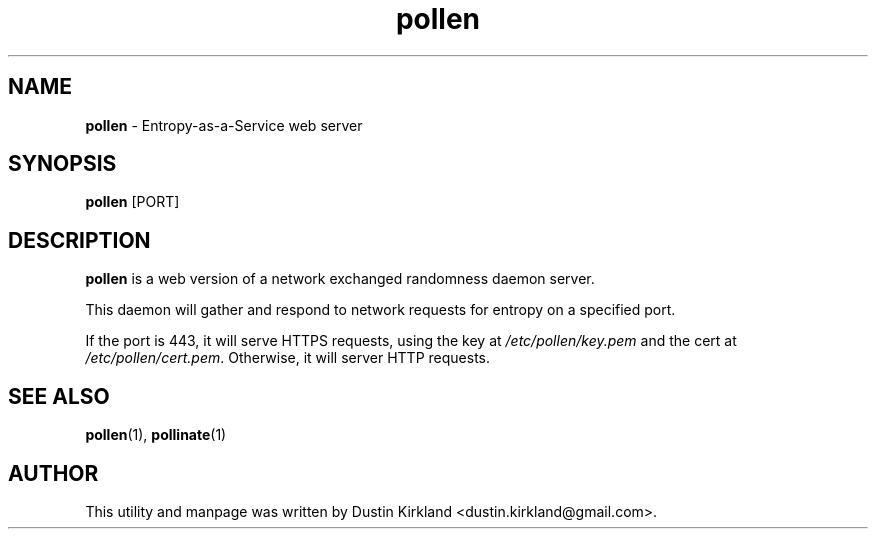 .TH pollen 1 "07 February 2013" pollen "pollen server"
.SH NAME
\fBpollen\fP \- Entropy-as-a-Service web server

.SH SYNOPSIS
\fBpollen\fP [PORT]

.SH DESCRIPTION
\fBpollen\fP is a web version of a network exchanged randomness daemon server.

This daemon will gather and respond to network requests for entropy on a specified port.

If the port is 443, it will serve HTTPS requests, using the key at \fI/etc/pollen/key.pem\fP and the cert at \fI/etc/pollen/cert.pem\fP.  Otherwise, it will server HTTP requests.

.SH SEE ALSO
\fBpollen\fP(1), \fBpollinate\fP(1)

.SH AUTHOR
This utility and manpage was written by Dustin Kirkland <dustin.kirkland@gmail.com>.
